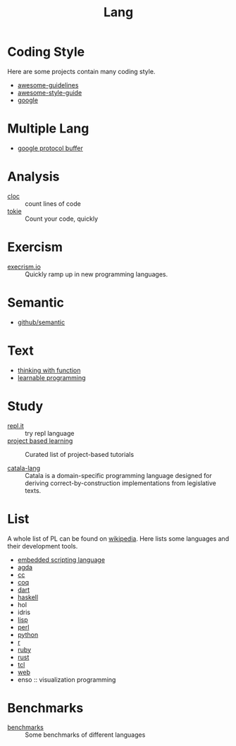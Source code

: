 :PROPERTIES:
:ID:       4e42518b-3e82-487b-b421-b8afa9fcd92f
:END:
#+title: Lang

* Coding Style
  :PROPERTIES:
  :ID:       d8a40a58-cf9e-4863-b000-e67144c1e735
  :END:

  Here are some projects contain many coding style.

  - [[https://github.com/Kristories/awesome-guidelines][awesome-guidelines]]
  - [[https://github.com/kciter/awesome-style-guide][awesome-style-guide]]
  - [[https://github.com/google/styleguide][google]]

* Multiple Lang
  :PROPERTIES:
  :ID:       7e15f5c8-ce02-4d6f-b994-ff3cc15060bb
  :END:

  - [[https://developers.google.com/protocol-buffers/][google protocol buffer]]

* Analysis
  :PROPERTIES:
  :ID:       d6ffda37-82c0-46bf-bc74-552dc117066b
  :END:

  - [[https://github.com/AlDanial/cloc][cloc]] :: count lines of code
  - [[https://github.com/XAMPPRocky/tokei][tokie]] :: Count your code, quickly

* Exercism
  :PROPERTIES:
  :ID:       903593f5-b2e8-41ed-a2c8-729541fcfdc6
  :END:

  - [[https://github.com/exercism/exercism.io][execrism.io]] :: Quickly ramp up in new programming languages.

* Semantic
  :PROPERTIES:
  :ID:       966936f2-7283-4b52-b5bd-9e3ead903cc0
  :END:
  - [[https://github.com/github/semantic][github/semantic]]

* Text
  :PROPERTIES:
  :ID:       87a091c6-986d-4aee-a713-0341ca1b0bf1
  :END:

  - [[https://github.com/jwiegley/thinking-with-functions][thinking with function]]
  - [[http://worrydream.com/#!/LearnableProgramming][learnable programming]]

* Study
  :PROPERTIES:
  :ID:       4e156449-23de-4290-aa95-c14a9f2f9249
  :END:
  - [[https://repl.it/][repl.it]] :: try repl language
  - [[https://github.com/tuvtran/project-based-learning][project based learning]] :: Curated list of project-based tutorials

  - [[https://catala-lang.org/][catala-lang]] :: Catala is a domain-specific
    programming language designed for deriving correct-by-construction
    implementations from legislative texts.

* List
  :PROPERTIES:
  :ID:       ef566c45-31d1-4a96-bbe8-eec6b39905f9
  :END:
  A whole list of PL can be found on [[https://en.wikipedia.org/wiki/List_of_programming_languages_by_type][wikipedia]]. Here lists some languages and
  their development tools.
  - [[https://github.com/dbohdan/embedded-scripting-languages][embedded scripting language]]
  - [[id:e6523338-7cb4-4491-b49c-66159ce05d3c][agda]]
  - [[id:b580ca5e-b3eb-4177-a8e3-d083aebc82a7][cc]]
  - [[id:fc1e77d6-24e5-4504-908d-04bb71f7206b][coq]]
  - [[id:b7edae80-6219-40ab-94dd-3006dc283b2f][dart]]
  - [[id:8e3e4532-76f6-4794-aa53-8b0119188fa1][haskell]]
  - hol
  - idris
  - [[id:cb156bef-3818-4737-b4e7-6c0af1e8385d][lisp]]
  - [[id:a6a6db93-3ae6-4880-bfd7-7fd006f73809][perl]]
  - [[id:842fce0c-9da5-4178-95b6-84a19d4cbbb3][python]]
  - [[id:8159fd52-d870-4d5f-9a96-76e56b24e402][r]]
  - [[id:b9ab8268-a274-4f20-80a7-129d571632b3][ruby]]
  - [[id:b129507d-56f3-4333-be50-9d516e1375c7][rust]]
  - [[id:eb644dd4-35e4-4736-859d-6be59b4754de][tcl]]
  - [[id:0598a292-589c-43a3-a1de-410199592f8c][web]]
  - enso :: visualization programming

* Benchmarks
  - [[https://github.com/kostya/benchmarks][benchmarks]] ::  Some benchmarks of different languages
